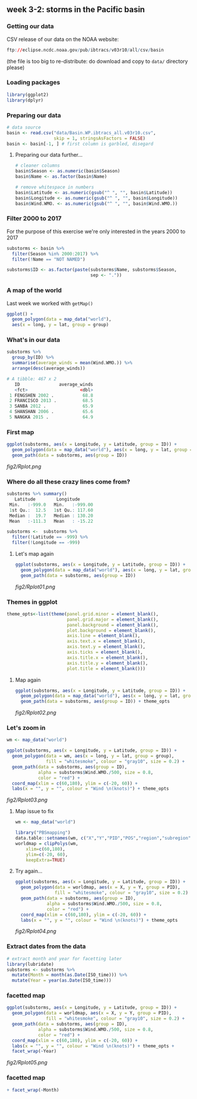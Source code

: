 ** week 3-2: storms in the Pacific basin
   :LOGBOOK:
   CLOCK: [2019-01-08 Tue 14:55]
   CLOCK: [2018-12-15 Sat 14:10]--[2018-12-15 Sat 14:35] =>  0:25
   :END:
*** Getting our data
CSV release of our data on the NOAA website:

#+BEGIN_SRC R
ftp://eclipse.ncdc.noaa.gov/pub/ibtracs/v03r10/all/csv/basin
#+END_SRC

(the file is too big to re-distribute: do download and copy to ~data/~ directory please)

*** Loading packages
#+BEGIN_SRC R
library(ggplot2)
library(dplyr)
#+END_SRC

*** Preparing our data
#+BEGIN_SRC R
# data source
basin <- read.csv("data/Basin.WP.ibtracs_all.v03r10.csv",
                  skip = 1, stringsAsFactors = FALSE)
basin <- basin[-1, ] # first column is garbled, disegard
#+END_SRC

**** Preparing our data further...
#+BEGIN_SRC R
# cleaner columns
basin$Season <- as.numeric(basin$Season)
basin$Name <- as.factor(basin$Name)

# remove whitespace in numbers
basin$Latitude <- as.numeric(gsub("^ ", "", basin$Latitude))
basin$Longitude <- as.numeric(gsub("^ ", "", basin$Longitude))
basin$Wind.WMO. <- as.numeric(gsub("^ ", "", basin$Wind.WMO.))
#+END_SRC

*** Filter 2000 to 2017
For the purpose of this exercise we're only interested in the years 2000 to 2017

#+BEGIN_SRC R
substorms <- basin %>%
  filter(Season %in% 2000:2017) %>%
  filter(!Name == "NOT NAMED")

substorms$ID <- as.factor(paste(substorms$Name, substorms$Season, 
                                sep <- "."))
#+END_SRC

*** A map of the world
    
Last week we worked with ~getMap()~

#+BEGIN_SRC R
ggplot() +
  geom_polygon(data = map_data("world"),
  aes(x = long, y = lat, group = group)
#+END_SRC

*** What's in our data
#+BEGIN_SRC R
substorms %>%
  group_by(ID) %>%
  summarise(average_winds = mean(Wind.WMO.)) %>% 
  arrange(desc(average_winds))

# A tibble: 467 x 2
   ID               average_winds
   <fct>                    <dbl>
 1 FENGSHEN 2002 .           68.8
 2 FRANCISCO 2013 .          68.5
 3 SANBA 2012 .              65.9
 4 SHANSHAN 2006 .           65.6
 5 NANGKA 2015 .             64.9
#+END_SRC

*** First map
#+BEGIN_SRC R
ggplot(substorms, aes(x = Longitude, y = Latitude, group = ID)) + 
  geom_polygon(data = map_data("world"), aes(x = long, y = lat, group = group)) +
  geom_path(data = substorms, aes(group = ID))
#+END_SRC

[[fig2/Rplot.png]]

*** Where do all these crazy lines come from?
#+BEGIN_SRC R
substorms %>% summary()
   Latitude        Longitude      
 Min.   :-999.0   Min.   :-999.00  
 1st Qu.:  12.5   1st Qu.: 117.60  
 Median :  19.7   Median : 130.20  
 Mean   :-111.3   Mean   : -15.22 

substorms <-  substorms %>%
  filter(!Latitude == -999) %>%
  filter(!Longitude == -999)
#+END_SRC

**** Let's map again
#+BEGIN_SRC R
ggplot(substorms, aes(x = Longitude, y = Latitude, group = ID)) + 
  geom_polygon(data = map_data("world"), aes(x = long, y = lat, group = group)) +
  geom_path(data = substorms, aes(group = ID))
#+END_SRC

[[fig2/Rplot01.png]]

*** Themes in ggplot
#+BEGIN_SRC R
theme_opts<-list(theme(panel.grid.minor = element_blank(),
                       panel.grid.major = element_blank(),
                       panel.background = element_blank(),
                       plot.background = element_blank(),
                       axis.line = element_blank(),
                       axis.text.x = element_blank(),
                       axis.text.y = element_blank(),
                       axis.ticks = element_blank(),
                       axis.title.x = element_blank(),
                       axis.title.y = element_blank(),
                       plot.title = element_blank()))
#+END_SRC

**** Map again
#+BEGIN_SRC R
ggplot(substorms, aes(x = Longitude, y = Latitude, group = ID)) + 
  geom_polygon(data = map_data("world"), aes(x = long, y = lat, group = group)) +
  geom_path(data = substorms, aes(group = ID)) + theme_opts
#+END_SRC

[[fig2/Rplot02.png]]
*** Let's zoom in

#+BEGIN_SRC R
wm <- map_data("world")

ggplot(substorms, aes(x = Longitude, y = Latitude, group = ID)) +
  geom_polygon(data = wm, aes(x = long, y = lat, group = group),
               fill = "whitesmoke", colour = "gray10", size = 0.2) +
  geom_path(data = substorms, aes(group = ID),
            alpha = substorms$Wind.WMO./500, size = 0.8,
            color = "red") +
  coord_map(xlim = c(60,180), ylim = c(-20, 60)) +
  labs(x = "", y = "", colour = "Wind \n(knots)") + theme_opts
#+END_SRC

[[fig2/Rplot03.png]]

**** Map issue to fix
#+BEGIN_SRC R
wm <- map_data("world")

library("PBSmapping")
data.table::setnames(wm, c("X","Y","PID","POS","region","subregion"))
worldmap = clipPolys(wm,
    xlim=c(60,180),
    ylim=c(-20, 60),
    keepExtra=TRUE)
#+END_SRC

**** Try again...
#+BEGIN_SRC R
ggplot(substorms, aes(x = Longitude, y = Latitude, group = ID)) + 
  geom_polygon(data = worldmap, aes(x = X, y = Y, group = PID), 
               fill = "whitesmoke", colour = "gray10", size = 0.2) +
  geom_path(data = substorms, aes(group = ID), 
            alpha = substorms$Wind.WMO./500, size = 0.8,
            color = "red") + 
  coord_map(xlim = c(60,180), ylim = c(-20, 60)) +
  labs(x = "", y = "", colour = "Wind \n(knots)") + theme_opts
#+END_SRC

[[fig2/Rplot04.png]]

*** Extract dates from the data

#+BEGIN_SRC R
# extract month and year for facetting later
library(lubridate)
substorms <- substorms %>%
  mutate(Month = month(as.Date(ISO_time))) %>%
  mutate(Year = year(as.Date(ISO_time)))
#+END_SRC

*** facetted map
#+BEGIN_SRC R
ggplot(substorms, aes(x = Longitude, y = Latitude, group = ID)) + 
  geom_polygon(data = worldmap, aes(x = X, y = Y, group = PID), 
               fill = "whitesmoke", colour = "gray10", size = 0.2) +
  geom_path(data = substorms, aes(group = ID), 
            alpha = substorms$Wind.WMO./500, size = 0.8,
            color = "red") + 
  coord_map(xlim = c(60,180), ylim = c(-20, 60)) +
  labs(x = "", y = "", colour = "Wind \n(knots)") + theme_opts + 
  facet_wrap(~Year)
#+END_SRC

[[fig2/Rplot05.png]]

*** facetted map
#+BEGIN_SRC R
  + facet_wrap(~Month)
#+END_SRC

